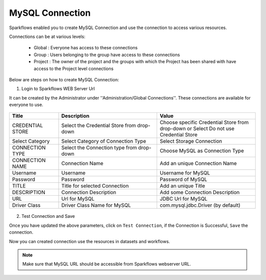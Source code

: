 MySQL Connection
====

Sparkflows enabled you to create MySQL Connection and use the connection to access various resources.

Connections can be at various levels:

  * Global : Everyone has access to these connections
  * Group : Users belonging to the group have access to these connections
  * Project : The owner of the project and the groups with which the Project has been shared with have access to the Project level connections

Below are steps on how to create MySQL Connection:

1. Login to Sparkflows WEB Server Url

It can be created by the Administrator under ''Administration/Global Connections''. These connections are available for everyone to use.

.. figure:: ../../../_assets/aws/livy/administration.PNG
   :alt: livy
   :width: 60%

.. list-table:: 
   :widths: 10 20 20
   :header-rows: 1

   * - Title
     - Description
     - Value
   * - CREDENTIAL STORE  
     - Select the Credential Store from drop-down
     - Choose specific Credential Store from drop-down or Select Do not use Credential Store
   * - Select Category
     - Select Category of Connection Type
     - Select Storage Connection
   * - CONNECTION TYPE 
     - Select the Connection type from drop-down
     - Choose MySQL as Connection Type
   * - CONNECTION NAME
     - Connection Name
     - Add an unique Connection Name
   * - Username 
     - Username
     - Username for MySQL
   * - Password
     - Password
     - Password of MySQL
   * - TITLE 
     - Title for selected Connection
     - Add an unique Title
   * - DESCRIPTION
     - Connection Description
     - Add some Connection Description
   * - URL
     - Url for MySQL
     - JDBC Url for MySQL
   * - Driver Class
     - Driver Class Name for MySQL
     - com.mysql.jdbc.Driver (by default)
     
.. figure:: ../../../_assets/installation/connection/mysql_storage.PNG
   :alt: connection
   :width: 60%
   
.. figure:: ../../../_assets/installation/connection/mysql_connections.PNG
   :alt: connection
   :width: 60%   

2. Test Connection and Save

Once you have updated the above parameters, click on ``Test Connection``, if the Connection is Successful, ``Save`` the connection.

Now you can created connection use the resources in datasets and workflows.

.. Note:: Make sure that MySQL URL should be accessible from Sparkflows webserver URL.
